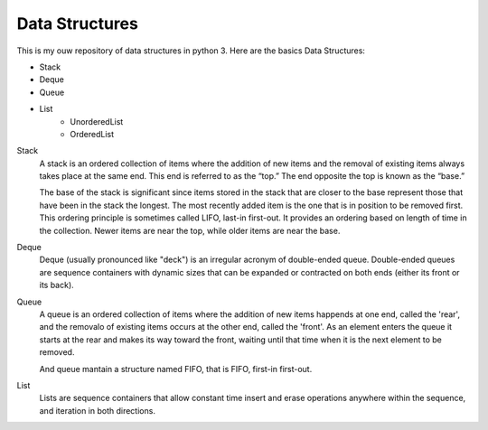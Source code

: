 =====
			**Data Structures**
=====

This is my ouw repository of data structures in python 3.
Here are the basics Data Structures:

- Stack
- Deque
- Queue
- List  
    - UnorderedList
    - OrderedList

Stack
  A stack is an ordered collection of items where the addition of new items and the removal of existing items always takes place at 
  the same end. This end is referred to as the “top.” The end opposite the top is known as the “base.”

  The base of the stack is significant since items stored in the stack that are closer to the base represent those that have been in the stack the longest. 
  The most recently added item is the one that is in position to be removed first. This ordering principle is sometimes called LIFO, last-in first-out. 
  It provides an ordering based on length of time in the collection. Newer items are near the top, while older items are near the base.

Deque
  Deque (usually pronounced like "deck") is an irregular acronym of double-ended queue. Double-ended queues are sequence containers with dynamic sizes that 
  can be expanded or contracted on both ends (either its front or its back).

Queue
  A queue is an ordered collection of items where the addition of new items happends at one end, called the 'rear', and the removalo of existing items occurs
  at the other end, called the 'front'. As an element enters the queue it starts at the rear and makes its way toward the front, waiting until that time when 
  it is the next element to be removed.
  
  And queue mantain a structure named FIFO, that is FIFO, first-in first-out.
  
List
  Lists are sequence containers that allow constant time insert and erase operations anywhere within the sequence, and iteration in both directions.
